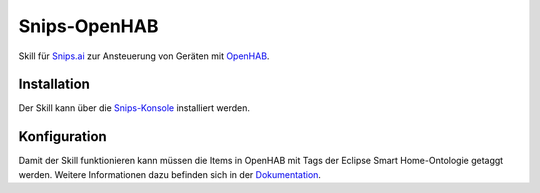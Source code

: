 *************
Snips-OpenHAB
*************

Skill für Snips.ai_ zur Ansteuerung von Geräten mit OpenHAB_.

.. _Snips.ai: https://snips.ai
.. _OpenHAB: https://openhab.org

Installation
============

Der Skill kann über die Snips-Konsole_ installiert werden.

.. _Snips-Konsole: https://console.snips.ai/store/de/skill_By7xZqWrvxw

Konfiguration
=============

Damit der Skill funktionieren kann müssen die Items in OpenHAB mit Tags der Eclipse Smart Home-Ontologie getaggt werden.
Weitere Informationen dazu befinden sich in der Dokumentation_.

.. _Dokumentation: https://snips-openhab.readthedocs.io/de/latest/


